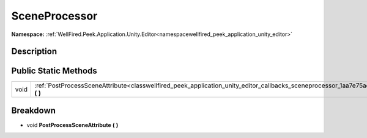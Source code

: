 .. _classwellfired_peek_application_unity_editor_callbacks_sceneprocessor:

SceneProcessor
===============

**Namespace:** :ref:`WellFired.Peek.Application.Unity.Editor<namespacewellfired_peek_application_unity_editor>`

Description
------------



Public Static Methods
----------------------

+-------------+----------------------------------------------------------------------------------------------------------------------------------------------------------+
|void         |:ref:`PostProcessSceneAttribute<classwellfired_peek_application_unity_editor_callbacks_sceneprocessor_1aa7e75adc13c38f924da8e5a6ba34846c>` **(**  **)**   |
+-------------+----------------------------------------------------------------------------------------------------------------------------------------------------------+

Breakdown
----------

.. _classwellfired_peek_application_unity_editor_callbacks_sceneprocessor_1aa7e75adc13c38f924da8e5a6ba34846c:

- void **PostProcessSceneAttribute** **(**  **)**

